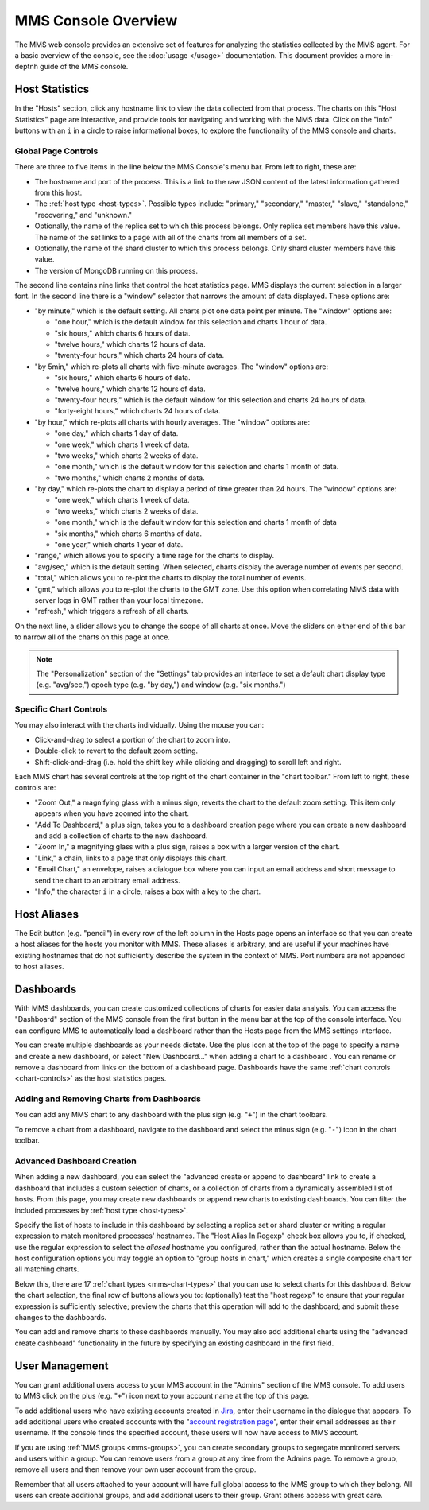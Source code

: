 MMS Console Overview
====================

The MMS web console provides an extensive set of features for
analyzing the statistics collected by the MMS agent. For a basic
overview of the console, see the :doc:`usage </usage>`
documentation. This document provides a more in-deptnh guide of the MMS
console.

Host Statistics
---------------

In the "Hosts" section, click any hostname link to view the data
collected from that process. The charts on this "Host Statistics" page
are interactive, and provide tools for navigating and working with the
MMS data. Click on the "info" buttons with an ``i`` in a circle to
raise informational boxes, to explore the functionality of the MMS
console and charts.

.. _chart-controls:

Global Page Controls
~~~~~~~~~~~~~~~~~~~~

There are three to five items in the line below the MMS Console's menu
bar. From left to right, these are:

- The hostname and port of the process. This is a link to the raw JSON
  content of the latest information gathered from this host.

- The :ref:`host type <host-types>`. Possible types include:
  "primary," "secondary," "master," "slave," "standalone,"
  "recovering," and "unknown."

- Optionally, the name of the replica set to which this process
  belongs. Only replica set members have this value. The name of the
  set links to a page with all of the charts from all members of a
  set.

- Optionally, the name of the shard cluster to which this process
  belongs. Only shard cluster members have this value.

- The version of MongoDB running on this process.

The second line contains nine links that control the host statistics
page. MMS displays the current selection in a larger font. In the
second line there is a "window" selector that narrows the amount of
data displayed. These options are:

- "by minute," which is the default setting. All charts plot one data
  point per minute. The "window" options are:

  - "one hour," which is the default window for this selection and
    charts 1 hour of data.

  - "six hours," which charts 6 hours of data.

  - "twelve hours," which charts 12 hours of data.

  - "twenty-four hours," which charts 24 hours of data.

- "by 5min," which re-plots all charts with five-minute averages. The
  "window" options are:

  - "six hours," which charts 6 hours of data.

  - "twelve hours," which charts 12 hours of data.

  - "twenty-four hours," which is the default window for this
    selection and charts 24 hours of data.

  - "forty-eight hours," which charts 24 hours of data.

- "by hour," which re-plots all charts with hourly averages. The
  "window" options are:

  - "one day," which charts 1 day of data.

  - "one week," which charts 1 week of data.

  - "two weeks," which charts 2 weeks of data.

  - "one month," which is the default window for this selection and
    charts 1 month of data.

  - "two months," which charts 2 months of data.

- "by day," which re-plots the chart to display a period of time
  greater than 24 hours. The "window" options are:

  - "one week," which charts 1 week of data.

  - "two weeks," which charts 2 weeks of data.

  - "one month," which is the default window for this selection and
    charts 1 month of data

  - "six months," which charts 6 months of data.

  - "one year," which charts 1 year of data.

- "range," which allows you to specify a time rage for the charts to
  display.

- "avg/sec," which is the default setting. When selected, charts
  display the average number of events per second.

- "total," which allows you to re-plot the charts to display the total
  number of events.

- "gmt," which allows you to re-plot the charts to the GMT zone. Use
  this option when correlating MMS data with server logs in GMT rather
  than your local timezone.

- "refresh," which triggers a refresh of all charts.

On the next line, a slider allows you to change the scope of all
charts at once. Move the sliders on either end of this bar to narrow
all of the charts on this page at once.

.. note::

   The "Personalization" section of the "Settings" tab provides an
   interface to set a default chart display type (e.g. "avg/sec,")
   epoch type (e.g. "by day,") and window (e.g. "six months.")

Specific Chart Controls
~~~~~~~~~~~~~~~~~~~~~~~

You may also interact with the charts individually. Using the mouse you
can:

- Click-and-drag to select a portion of the chart to zoom into.

- Double-click to revert to the default zoom setting.

- Shift-click-and-drag (i.e. hold the shift key while clicking and
  dragging) to scroll left and right.

Each MMS chart has several controls at the top right of the chart
container in the "chart toolbar." From left to right, these controls
are:

- "Zoom Out," a magnifying glass with a minus sign, reverts the chart
  to the default zoom setting. This item only appears when you have
  zoomed into the chart.

- "Add To Dashboard," a plus sign, takes you to a dashboard creation
  page where you can create a new dashboard and add a collection of
  charts to the new dashboard.

- "Zoom In," a magnifying glass with a plus sign, raises a box with a
  larger version of the chart.

- "Link," a chain, links to a page that only displays this chart.

- "Email Chart," an envelope, raises a dialogue box where you can
  input an email address and short message to send the chart to an
  arbitrary email address.

- "Info," the character ``i`` in a circle, raises a box with a key to
  the chart.

Host Aliases
------------

The Edit button (e.g. "pencil") in every row of the left column in the
Hosts page opens an interface so that you can create a host aliases
for the hosts you monitor with MMS. These aliases is arbitrary, and
are useful if your machines have existing hostnames that do not
sufficiently describe the system in the context of MMS. Port numbers
are not appended to host aliases.

Dashboards
----------

With MMS dashboards, you can create customized collections of charts
for easier data analysis. You can access the "Dashboard" section of
the MMS console from the first button in the menu bar at the top of
the console interface. You can configure MMS to automatically load a
dashboard rather than the Hosts page from the MMS settings interface.

You can create multiple dashboards as your needs dictate. Use the plus
icon at the top of the page to specify a name and create a new
dashboard, or select "New Dashboard..." when adding a chart to a
dashboard . You can rename or remove a dashboard from links on the
bottom of a dashboard page. Dashboards have the same :ref:`chart
controls <chart-controls>` as the host statistics pages.

Adding and Removing Charts from Dashboards
~~~~~~~~~~~~~~~~~~~~~~~~~~~~~~~~~~~~~~~~~~

You can add any MMS chart to any dashboard with the plus sign
(e.g. "``+``") in the chart toolbars.

To remove a chart from a dashboard, navigate to the dashboard and
select the minus sign (e.g. "``-``") icon in the chart toolbar.

Advanced Dashboard Creation
~~~~~~~~~~~~~~~~~~~~~~~~~~~

When adding a new dashboard, you can select the "advanced create or
append to dashboard" link to create a dashboard that includes a custom
selection of charts, or a collection of charts from a dynamically
assembled list of hosts. From this page, you may create new dashboards
or append new charts to existing dashboards. You can filter the
included processes by :ref:`host type <host-types>`.

Specify the list of hosts to include in this dashboard by selecting a
replica set or shard cluster or writing a regular expression to match
monitored processes' hostnames. The "Host Alias In Regexp" check box
allows you to, if checked, use the regular expression to select the
*aliased* hostname you configured, rather than the actual
hostname. Below the host configuration options you may toggle an
option to "group hosts in chart," which creates a single composite
chart for all matching charts.

Below this, there are 17 :ref:`chart types <mms-chart-types>` that you
can use to select charts for this dashboard. Below the chart
selection, the final row of buttons allows you to: (optionally) test
the "host regexp" to ensure that your regular expression is
sufficiently selective; preview the charts that this operation will
add to the dashboard; and submit these changes to the dashboards.

You can add and remove charts to these dashbaords manually. You may
also add additional charts using the "advanced create dashboard"
functionality in the future by specifying an existing dashboard in the
first field.

User Management
---------------

You can grant additional users access to your MMS account in the
"Admins" section of the MMS console. To add users to MMS click on the
plus (e.g. "``+``") icon next to your account name at the top of this
page.

To add additional users who have existing accounts created in `Jira
<http://jira.mongodb.org/>`_, enter their username in the dialogue
that appears. To add additional users who created accounts with the
"`account registration page <https://mms.10gen.com/user/register/user>`_",
enter their email addresses as their username. If the console finds the
specified account, these users will now have access to MMS account.

If you are using :ref:`MMS groups <mms-groups>`, you can create
secondary groups to segregate monitored servers and users within a
group. You can remove users from a group at any time from the Admins
page. To remove a group, remove all users and then remove your own
user account from the group.

Remember that all users attached to your account will have full global
access to the MMS group to which they belong. All users can create
additional groups, and add additional users to their group. Grant
others access with great care.

